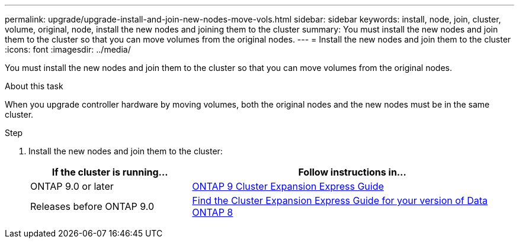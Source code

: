 ---
permalink: upgrade/upgrade-install-and-join-new-nodes-move-vols.html
sidebar: sidebar
keywords: install, node, join, cluster, volume, original, node, install the new nodes and joining them to the cluster
summary: You must install the new nodes and join them to the cluster so that you can move volumes from the original nodes.
---
= Install the new nodes and join them to the cluster
:icons: font
:imagesdir: ../media/

[.lead]
You must install the new nodes and join them to the cluster so that you can move volumes from the original nodes.

.About this task
When you upgrade controller hardware by moving volumes, both the original nodes and the new nodes must be in the same cluster.

.Step
. Install the new nodes and join them to the cluster:
+
[options="header" cols="1,2"]
|===
| If the cluster is running...| Follow instructions in...

a|
ONTAP 9.0 or later
a|
http://docs.netapp.com/ontap-9/topic/com.netapp.doc.exp-expand/home.html[ONTAP 9 Cluster Expansion Express Guide]
a|
Releases before ONTAP 9.0
a|
http://mysupport.netapp.com/documentation/productlibrary/index.html?productID=30092[Find the Cluster Expansion Express Guide for your version of Data ONTAP 8]
|===
